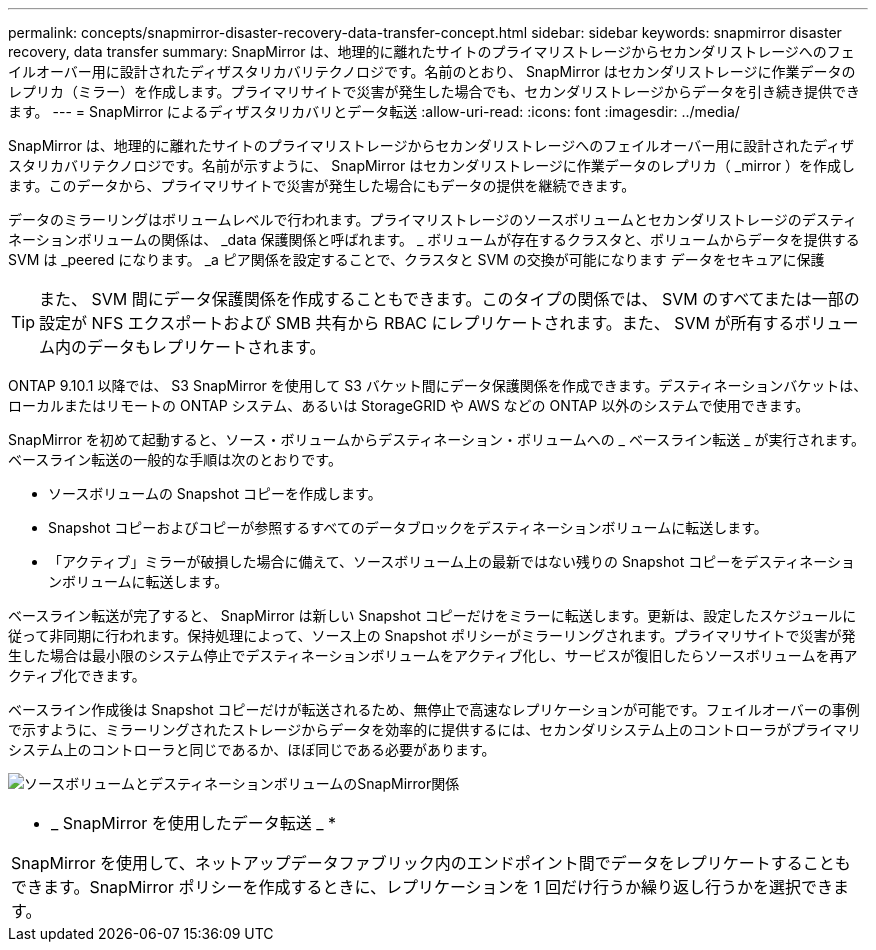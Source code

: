 ---
permalink: concepts/snapmirror-disaster-recovery-data-transfer-concept.html 
sidebar: sidebar 
keywords: snapmirror disaster recovery, data transfer 
summary: SnapMirror は、地理的に離れたサイトのプライマリストレージからセカンダリストレージへのフェイルオーバー用に設計されたディザスタリカバリテクノロジです。名前のとおり、 SnapMirror はセカンダリストレージに作業データのレプリカ（ミラー）を作成します。プライマリサイトで災害が発生した場合でも、セカンダリストレージからデータを引き続き提供できます。 
---
= SnapMirror によるディザスタリカバリとデータ転送
:allow-uri-read: 
:icons: font
:imagesdir: ../media/


[role="lead"]
SnapMirror は、地理的に離れたサイトのプライマリストレージからセカンダリストレージへのフェイルオーバー用に設計されたディザスタリカバリテクノロジです。名前が示すように、 SnapMirror はセカンダリストレージに作業データのレプリカ（ _mirror ）を作成します。このデータから、プライマリサイトで災害が発生した場合にもデータの提供を継続できます。

データのミラーリングはボリュームレベルで行われます。プライマリストレージのソースボリュームとセカンダリストレージのデスティネーションボリュームの関係は、 _data 保護関係と呼ばれます。 _ ボリュームが存在するクラスタと、ボリュームからデータを提供する SVM は _peered になります。 _a ピア関係を設定することで、クラスタと SVM の交換が可能になります データをセキュアに保護

[TIP]
====
また、 SVM 間にデータ保護関係を作成することもできます。このタイプの関係では、 SVM のすべてまたは一部の設定が NFS エクスポートおよび SMB 共有から RBAC にレプリケートされます。また、 SVM が所有するボリューム内のデータもレプリケートされます。

====
ONTAP 9.10.1 以降では、 S3 SnapMirror を使用して S3 バケット間にデータ保護関係を作成できます。デスティネーションバケットは、ローカルまたはリモートの ONTAP システム、あるいは StorageGRID や AWS などの ONTAP 以外のシステムで使用できます。

SnapMirror を初めて起動すると、ソース・ボリュームからデスティネーション・ボリュームへの _ ベースライン転送 _ が実行されます。ベースライン転送の一般的な手順は次のとおりです。

* ソースボリュームの Snapshot コピーを作成します。
* Snapshot コピーおよびコピーが参照するすべてのデータブロックをデスティネーションボリュームに転送します。
* 「アクティブ」ミラーが破損した場合に備えて、ソースボリューム上の最新ではない残りの Snapshot コピーをデスティネーションボリュームに転送します。


ベースライン転送が完了すると、 SnapMirror は新しい Snapshot コピーだけをミラーに転送します。更新は、設定したスケジュールに従って非同期に行われます。保持処理によって、ソース上の Snapshot ポリシーがミラーリングされます。プライマリサイトで災害が発生した場合は最小限のシステム停止でデスティネーションボリュームをアクティブ化し、サービスが復旧したらソースボリュームを再アクティブ化できます。

ベースライン作成後は Snapshot コピーだけが転送されるため、無停止で高速なレプリケーションが可能です。フェイルオーバーの事例で示すように、ミラーリングされたストレージからデータを効率的に提供するには、セカンダリシステム上のコントローラがプライマリシステム上のコントローラと同じであるか、ほぼ同じである必要があります。

image:snapmirror.gif["ソースボリュームとデスティネーションボリュームのSnapMirror関係"]

|===


 a| 
* _ SnapMirror を使用したデータ転送 _ *

SnapMirror を使用して、ネットアップデータファブリック内のエンドポイント間でデータをレプリケートすることもできます。SnapMirror ポリシーを作成するときに、レプリケーションを 1 回だけ行うか繰り返し行うかを選択できます。

|===